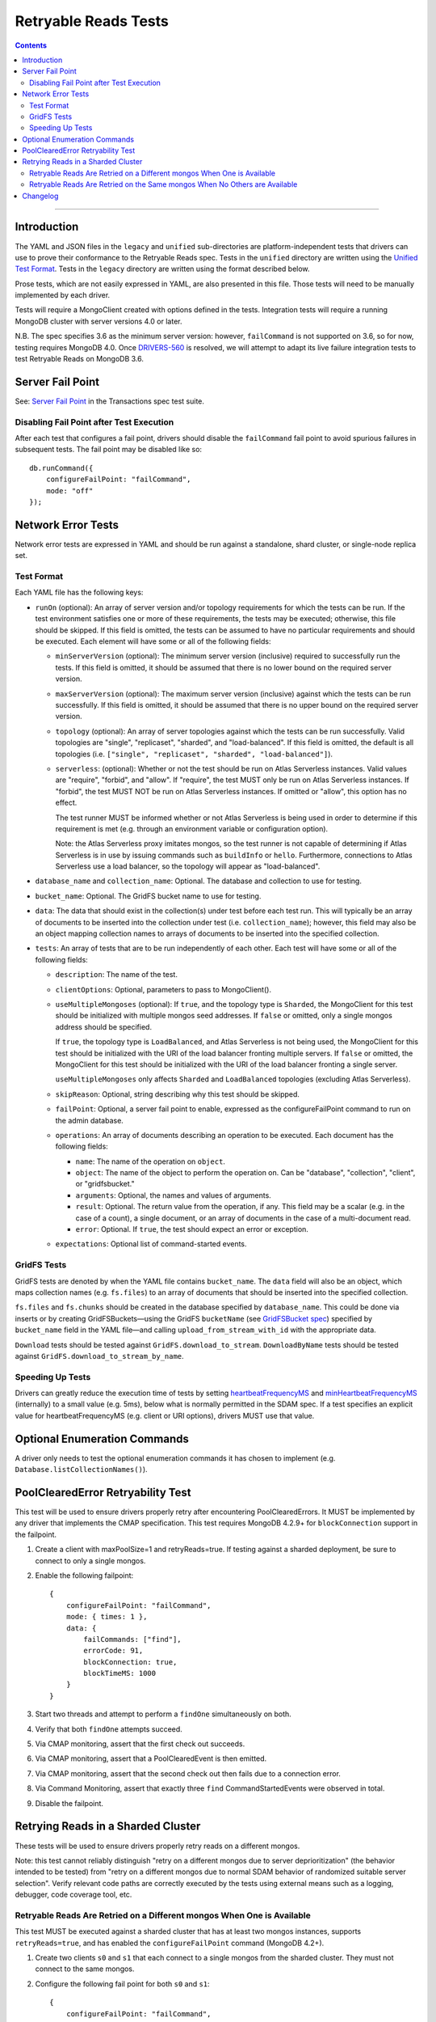 =====================
Retryable Reads Tests
=====================

.. contents::

----

Introduction
============

The YAML and JSON files in the ``legacy`` and ``unified`` sub-directories are platform-independent tests
that drivers can use to prove their conformance to the Retryable Reads spec. Tests in the
``unified`` directory are written using the `Unified Test Format <../../unified-test-format/unified-test-format.md>`_.
Tests in the ``legacy`` directory are written using the format described below.

Prose tests, which are not easily expressed in YAML, are also presented
in this file. Those tests will need to be manually implemented by each driver.

Tests will require a MongoClient created with options defined in the tests.
Integration tests will require a running MongoDB cluster with server versions
4.0 or later.

N.B. The spec specifies 3.6 as the minimum server version: however,
``failCommand`` is not supported on 3.6, so for now, testing requires MongoDB
4.0. Once `DRIVERS-560`_ is resolved, we will attempt to adapt its live failure
integration tests to test Retryable Reads on MongoDB 3.6.

.. _DRIVERS-560: https://jira.mongodb.org/browse/DRIVERS-560

Server Fail Point
=================

See: `Server Fail Point`_ in the Transactions spec test suite.

.. _Server Fail Point: ../../transactions/tests#server-fail-point

Disabling Fail Point after Test Execution
-----------------------------------------

After each test that configures a fail point, drivers should disable the
``failCommand`` fail point to avoid spurious failures in
subsequent tests. The fail point may be disabled like so::

    db.runCommand({
        configureFailPoint: "failCommand",
        mode: "off"
    });

Network Error Tests
===================

Network error tests are expressed in YAML and should be run against a standalone,
shard cluster, or single-node replica set.


Test Format
-----------

Each YAML file has the following keys:

- ``runOn`` (optional): An array of server version and/or topology requirements
  for which the tests can be run. If the test environment satisfies one or more
  of these requirements, the tests may be executed; otherwise, this file should
  be skipped. If this field is omitted, the tests can be assumed to have no
  particular requirements and should be executed. Each element will have some or
  all of the following fields:

  - ``minServerVersion`` (optional): The minimum server version (inclusive)
    required to successfully run the tests. If this field is omitted, it should
    be assumed that there is no lower bound on the required server version.

  - ``maxServerVersion`` (optional): The maximum server version (inclusive)
    against which the tests can be run successfully. If this field is omitted,
    it should be assumed that there is no upper bound on the required server
    version.

  - ``topology`` (optional): An array of server topologies against which the
    tests can be run successfully. Valid topologies are "single",
    "replicaset", "sharded", and "load-balanced". If this field is omitted,
    the default is all topologies (i.e. ``["single", "replicaset", "sharded",
    "load-balanced"]``).

  - ``serverless``: (optional): Whether or not the test should be run on Atlas
    Serverless instances. Valid values are "require", "forbid", and "allow". If
    "require", the test MUST only be run on Atlas Serverless instances. If
    "forbid", the test MUST NOT be run on Atlas Serverless instances. If omitted
    or "allow", this option has no effect.

    The test runner MUST be informed whether or not Atlas Serverless is being
    used in order to determine if this requirement is met (e.g. through an
    environment variable or configuration option).

    Note: the Atlas Serverless proxy imitates mongos, so the test runner is not
    capable of determining if Atlas Serverless is in use by issuing commands
    such as ``buildInfo`` or ``hello``. Furthermore, connections to Atlas
    Serverless use a load balancer, so the topology will appear as
    "load-balanced".

- ``database_name`` and ``collection_name``: Optional. The database and
  collection to use for testing.

- ``bucket_name``: Optional. The GridFS bucket name to use for testing.

- ``data``: The data that should exist in the collection(s) under test before
  each test run. This will typically be an array of documents to be inserted
  into the collection under test (i.e. ``collection_name``); however, this field
  may also be an object mapping collection names to arrays of documents to be
  inserted into the specified collection.

- ``tests``: An array of tests that are to be run independently of each other.
  Each test will have some or all of the following fields:

  - ``description``: The name of the test.

  - ``clientOptions``: Optional, parameters to pass to MongoClient().

  - ``useMultipleMongoses`` (optional): If ``true``, and the topology type is
    ``Sharded``, the MongoClient for this test should be initialized with multiple
    mongos seed addresses. If ``false`` or omitted, only a single mongos address
    should be specified.

    If ``true``, the topology type is ``LoadBalanced``, and Atlas Serverless is
    not being used, the MongoClient for this test should be initialized with the
    URI of the load balancer fronting multiple servers. If ``false`` or omitted,
    the MongoClient for this test should be initialized with the URI of the load
    balancer fronting a single server.

    ``useMultipleMongoses`` only affects ``Sharded`` and ``LoadBalanced``
    topologies (excluding Atlas Serverless).

  - ``skipReason``: Optional, string describing why this test should be skipped.

  - ``failPoint``: Optional, a server fail point to enable, expressed as the
    configureFailPoint command to run on the admin database.

  - ``operations``: An array of documents describing an operation to be
    executed. Each document has the following fields:

    - ``name``: The name of the operation on ``object``.

    - ``object``: The name of the object to perform the operation on. Can be
      "database", "collection", "client", or "gridfsbucket."

    - ``arguments``: Optional, the names and values of arguments.

    - ``result``: Optional. The return value from the operation, if any. This
      field may be a scalar (e.g. in the case of a count), a single document, or
      an array of documents in the case of a multi-document read.

    - ``error``: Optional. If ``true``, the test should expect an error or
      exception.

  - ``expectations``: Optional list of command-started events.

GridFS Tests
------------

GridFS tests are denoted by when the YAML file contains ``bucket_name``.
The ``data`` field will also be an object, which maps collection names
(e.g. ``fs.files``) to an array of documents that should be inserted into
the specified collection.

``fs.files`` and ``fs.chunks`` should be created in the database
specified by ``database_name``. This could be done via inserts or by
creating GridFSBuckets—using the GridFS ``bucketName`` (see
`GridFSBucket spec`_) specified by ``bucket_name`` field in the YAML
file—and calling ``upload_from_stream_with_id`` with the appropriate
data.

``Download`` tests should be tested against ``GridFS.download_to_stream``.
``DownloadByName`` tests should be tested against
``GridFS.download_to_stream_by_name``.


.. _GridFSBucket spec: https://github.com/mongodb/specifications/blob/master/source/gridfs/gridfs-spec.rst#configurable-gridfsbucket-class


Speeding Up Tests
-----------------

Drivers can greatly reduce the execution time of tests by setting `heartbeatFrequencyMS`_
and `minHeartbeatFrequencyMS`_ (internally) to a small value (e.g. 5ms), below what
is normally permitted in the SDAM spec. If a test specifies an explicit value for
heartbeatFrequencyMS (e.g. client or URI options), drivers MUST use that value.

.. _minHeartbeatFrequencyMS: ../../server-discovery-and-monitoring/server-discovery-and-monitoring.rst#minheartbeatfrequencyms
.. _heartbeatFrequencyMS: ../../server-discovery-and-monitoring/server-discovery-and-monitoring.rst#heartbeatfrequencyms

Optional Enumeration Commands
=============================

A driver only needs to test the optional enumeration commands it has chosen to
implement (e.g. ``Database.listCollectionNames()``).

PoolClearedError Retryability Test
==================================

This test will be used to ensure drivers properly retry after encountering PoolClearedErrors.
It MUST be implemented by any driver that implements the CMAP specification.
This test requires MongoDB 4.2.9+ for ``blockConnection`` support in the failpoint.

1. Create a client with maxPoolSize=1 and retryReads=true. If testing against a
   sharded deployment, be sure to connect to only a single mongos.

2. Enable the following failpoint::

     {
         configureFailPoint: "failCommand",
         mode: { times: 1 },
         data: {
             failCommands: ["find"],
             errorCode: 91,
             blockConnection: true,
             blockTimeMS: 1000
         }
     }

3. Start two threads and attempt to perform a ``findOne`` simultaneously on both.

4. Verify that both ``findOne`` attempts succeed.

5. Via CMAP monitoring, assert that the first check out succeeds.

6. Via CMAP monitoring, assert that a PoolClearedEvent is then emitted.

7. Via CMAP monitoring, assert that the second check out then fails due to a
   connection error.

8. Via Command Monitoring, assert that exactly three ``find`` CommandStartedEvents
   were observed in total.

9. Disable the failpoint.

Retrying Reads in a Sharded Cluster
===================================

These tests will be used to ensure drivers properly retry reads on a different
mongos.

Note: this test cannot reliably distinguish "retry on a different mongos due to
server deprioritization" (the behavior intended to be tested) from "retry on a
different mongos due to normal SDAM behavior of randomized suitable server
selection". Verify relevant code paths are correctly executed by the tests using
external means such as a logging, debugger, code coverage tool, etc.

Retryable Reads Are Retried on a Different mongos When One is Available
-----------------------------------------------------------------------

This test MUST be executed against a sharded cluster that has at least two
mongos instances, supports ``retryReads=true``, and has enabled the
``configureFailPoint`` command (MongoDB 4.2+).

1. Create two clients ``s0`` and ``s1`` that each connect to a single mongos
   from the sharded cluster. They must not connect to the same mongos.

2. Configure the following fail point for both ``s0`` and ``s1``::

     {
         configureFailPoint: "failCommand",
         mode: { times: 1 },
         data: {
             failCommands: ["find"],
             errorCode: 6
         }
     }

3. Create a client ``client`` with ``retryReads=true`` that connects to the
   cluster using the same two mongoses as ``s0`` and ``s1``.

4. Enable failed command event monitoring for ``client``.

5. Execute a ``find`` command with ``client``. Assert that the command failed.

6. Assert that two failed command events occurred. Assert that both events
   occurred on different mongoses.

7. Disable the fail point on both ``s0`` and ``s1``.


Retryable Reads Are Retried on the Same mongos When No Others are Available
---------------------------------------------------------------------------

This test MUST be executed against a sharded cluster that supports
``retryReads=true`` and has enabled the ``configureFailPoint`` command 
(MongoDB 4.2+).

1. Create a client ``s0`` that connects to a single mongos from the cluster.

2. Configure the following fail point for ``s0``::

     {
         configureFailPoint: "failCommand",
         mode: { times: 1 },
         data: {
             failCommands: ["find"],
             errorCode: 6
         }
     }

3. Create a client ``client`` with ``directConnection=false`` (when not set by
   default) and ``retryReads=true`` that connects to the cluster using the same
   single mongos as ``s0``.

4. Enable succeeded and failed command event monitoring for ``client``.

5. Execute a ``find`` command with ``client``. Assert that the command
   succeeded.

6. Assert that exactly one failed command event and one succeeded command event
   occurred. Assert that both events occurred on the same mongos.

7. Disable the fail point on ``s0``.


Changelog
=========

:TBD: Update mongos redirection prose tests to workaround SDAM behavior
             preventing execution of deprioritization code paths.

:2023-08-26 Add prose tests for retrying in a sharded cluster.

:2022-04-22: Clarifications to ``serverless`` and ``useMultipleMongoses``.

:2022-01-10: Create legacy and unified subdirectories for new unified tests

:2021-08-27: Clarify behavior of ``useMultipleMongoses`` for ``LoadBalanced`` topologies.

:2019-03-19: Add top-level ``runOn`` field to denote server version and/or
             topology requirements requirements for the test file. Removes the
             ``minServerVersion`` and ``topology`` top-level fields, which are
             now expressed within ``runOn`` elements.

             Add test-level ``useMultipleMongoses`` field.

:2020-09-16: Suggest lowering heartbeatFrequencyMS in addition to minHeartbeatFrequencyMS.

:2021-03-23: Add prose test for retrying PoolClearedErrors

:2021-04-29: Add ``load-balanced`` to test topology requirements.
